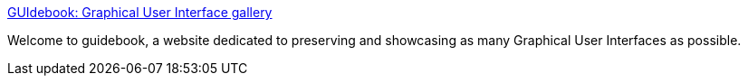 :jbake-type: post
:jbake-status: published
:jbake-title: GUIdebook: Graphical User Interface gallery
:jbake-tags: web,ordinateur,gui,_mois_janv.,_année_2005
:jbake-date: 2005-01-31
:jbake-depth: ../
:jbake-uri: shaarli/1107167796000.adoc
:jbake-source: https://nicolas-delsaux.hd.free.fr/Shaarli?searchterm=http%3A%2F%2Fwww.aci.com.pl%2Fmwichary%2Fguidebook%2Findex&searchtags=web+ordinateur+gui+_mois_janv.+_ann%C3%A9e_2005
:jbake-style: shaarli

http://www.aci.com.pl/mwichary/guidebook/index[GUIdebook: Graphical User Interface gallery]

Welcome to guidebook, a website dedicated to preserving and showcasing as many Graphical User Interfaces as possible.
